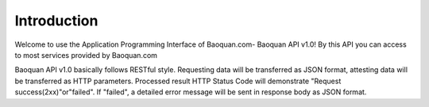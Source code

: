 Introduction
=======

Welcome to use the Application Programming Interface of Baoquan.com- Baoquan API v1.0! 
By this API you can access to most services provided by Baoquan.com

Baoquan API v1.0 basically follows RESTful style.  Requesting data will be transferred as JSON format, attesting data will be transferred as HTTP parameters. Processed result HTTP Status Code will demonstrate "Request success(2xx)"or"failed". If "failed", a detailed error message will be sent in response body as JSON format.
